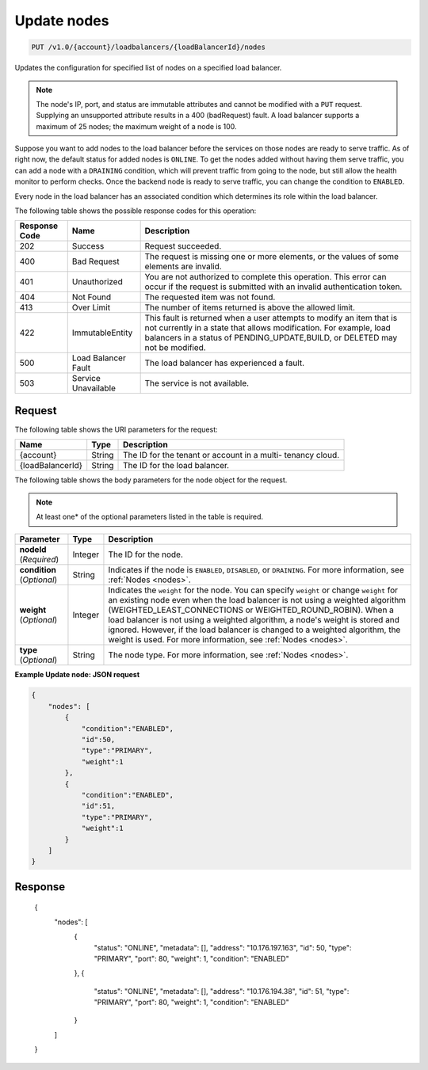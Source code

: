 .. _put-update-nodes:

Update nodes
~~~~~~~~~~~~

.. code::

    PUT /v1.0/{account}/loadbalancers/{loadBalancerId}/nodes

Updates the configuration for specified list of nodes on a specified load balancer.

.. note::
   The node's IP, port, and status are immutable attributes and cannot be
   modified with a ``PUT`` request. Supplying an unsupported attribute results
   in a 400 (badRequest) fault. A load balancer supports a maximum of 25 nodes;
   the maximum weight of a node is 100.

Suppose you want to add nodes to the load balancer before the services on those
nodes are ready to serve traffic. As of right now, the default status for added
nodes is ``ONLINE``. To get the nodes added without having them serve traffic,
you can add a node with a ``DRAINING`` condition, which will prevent traffic
from going to the node, but still allow the health monitor to perform checks.
Once the backend node is ready to serve traffic, you can change the condition
to ``ENABLED``.

Every node in the load balancer has an associated condition which determines
its role within the load balancer.

The following table shows the possible response codes for this operation:

+--------------------------+-------------------------+-------------------------+
|Response Code             |Name                     |Description              |
+==========================+=========================+=========================+
|202                       |Success                  |Request succeeded.       |
+--------------------------+-------------------------+-------------------------+
|400                       |Bad Request              |The request is missing   |
|                          |                         |one or more elements, or |
|                          |                         |the values of some       |
|                          |                         |elements are invalid.    |
+--------------------------+-------------------------+-------------------------+
|401                       |Unauthorized             |You are not authorized   |
|                          |                         |to complete this         |
|                          |                         |operation. This error    |
|                          |                         |can occur if the request |
|                          |                         |is submitted with an     |
|                          |                         |invalid authentication   |
|                          |                         |token.                   |
+--------------------------+-------------------------+-------------------------+
|404                       |Not Found                |The requested item was   |
|                          |                         |not found.               |
+--------------------------+-------------------------+-------------------------+
|413                       |Over Limit               |The number of items      |
|                          |                         |returned is above the    |
|                          |                         |allowed limit.           |
+--------------------------+-------------------------+-------------------------+
|422                       |ImmutableEntity          |This fault is returned   |
|                          |                         |when a user attempts to  |
|                          |                         |modify an item that is   |
|                          |                         |not currently in a state |
|                          |                         |that allows              |
|                          |                         |modification. For        |
|                          |                         |example, load balancers  |
|                          |                         |in a status of           |
|                          |                         |PENDING_UPDATE,BUILD, or |
|                          |                         |DELETED may not be       |
|                          |                         |modified.                |
+--------------------------+-------------------------+-------------------------+
|500                       |Load Balancer Fault      |The load balancer has    |
|                          |                         |experienced a fault.     |
+--------------------------+-------------------------+-------------------------+
|503                       |Service Unavailable      |The service is not       |
|                          |                         |available.               |
+--------------------------+-------------------------+-------------------------+

Request
-------

The following table shows the URI parameters for the request:

+--------------------------+-------------------------+-------------------------+
|Name                      |Type                     |Description              |
+==========================+=========================+=========================+
|{account}                 |String                   |The ID for the tenant or |
|                          |                         |account in a multi-      |
|                          |                         |tenancy cloud.           |
+--------------------------+-------------------------+-------------------------+
|{loadBalancerId}          |String                   |The ID for the load      |
|                          |                         |balancer.                |
+--------------------------+-------------------------+-------------------------+

The following table shows the body parameters for the ``node`` object for the
request.

..  note::

    At least one* of the optional parameters listed in the table is required.

+------------------+-------------+--------------------------------------------+
| **Parameter**    | Type        | Description                                |
+==================+=============+============================================+
| **nodeId**       | Integer     |The ID for the node.                        |
| (*Required*)     |             |                                            |
+------------------+-------------+--------------------------------------------+
| **condition**    | String      | Indicates if the node is ``ENABLED``,      |
| (*Optional*)     |             | ``DISABLED``, or ``DRAINING``. For more    |
|                  |             | information, see :ref:`Nodes <nodes>`.     |
+------------------+-------------+--------------------------------------------+
| **weight**       | Integer     | Indicates the ``weight`` for the node.     |
| (*Optional*)     |             | You can specify ``weight`` or change       |
|                  |             | ``weight`` for an existing node even when  |
|                  |             | the load balancer is not using a weighted  |
|                  |             | algorithm (WEIGHTED_LEAST_CONNECTIONS or   |
|                  |             | WEIGHTED_ROUND_ROBIN). When a load balancer|
|                  |             | is not using a weighted algorithm, a node's|
|                  |             | weight is stored and ignored. However, if  |
|                  |             | the load balancer is changed to a weighted |
|                  |             | algorithm, the weight is used. For more    |
|                  |             | information, see :ref:`Nodes <nodes>`.     |
+------------------+-------------+--------------------------------------------+
| **type**         | String      | The node type. For more information, see   |
| (*Optional*)     |             | :ref:`Nodes <nodes>`.                      |
+------------------+-------------+--------------------------------------------+

**Example Update node: JSON request**

.. code::

    {
        "nodes": [
            {
                "condition":"ENABLED",
                "id":50,
                "type":"PRIMARY",
                "weight":1
            },
            {
                "condition":"ENABLED",
                "id":51,
                "type":"PRIMARY",
                "weight":1
            }
        ]
    }

Response
--------

    {
        "nodes": [
            {
                "status": "ONLINE",
                "metadata": [],
                "address": "10.176.197.163",
                "id": 50,
                "type": "PRIMARY",
                "port": 80,
                "weight": 1,
                "condition": "ENABLED"
            },
            {
                "status": "ONLINE",
                "metadata": [],
                "address": "10.176.194.38",
                "id": 51,
                "type": "PRIMARY",
                "port": 80,
                "weight": 1,
                "condition": "ENABLED"
            }
        ]
    }
